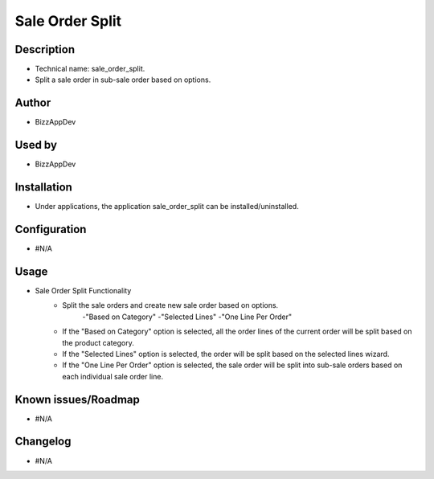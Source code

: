 **Sale Order Split**
====================

**Description**
***************

* Technical name: sale_order_split.
* Split a sale order in sub-sale order based on options.


**Author**
**********

* BizzAppDev


**Used by**
***********

* BizzAppDev


**Installation**
****************

* Under applications, the application sale_order_split can be installed/uninstalled.


**Configuration**
*****************

* #N/A


**Usage**
*********

* Sale Order Split Functionality
    - Split the sale orders and create new sale order based on options.
        -"Based on Category"
        -"Selected Lines"
        -"One Line Per Order"
    - If the "Based on Category" option is selected, all the order lines of the current order will be split based on the product category.
    - If the "Selected Lines" option is selected, the order will be split based on the selected lines wizard.
    - If the "One Line Per Order" option is selected, the sale order will be split into sub-sale orders based on each individual sale order line.


**Known issues/Roadmap**
************************

* #N/A


**Changelog**
*************

* #N/A
